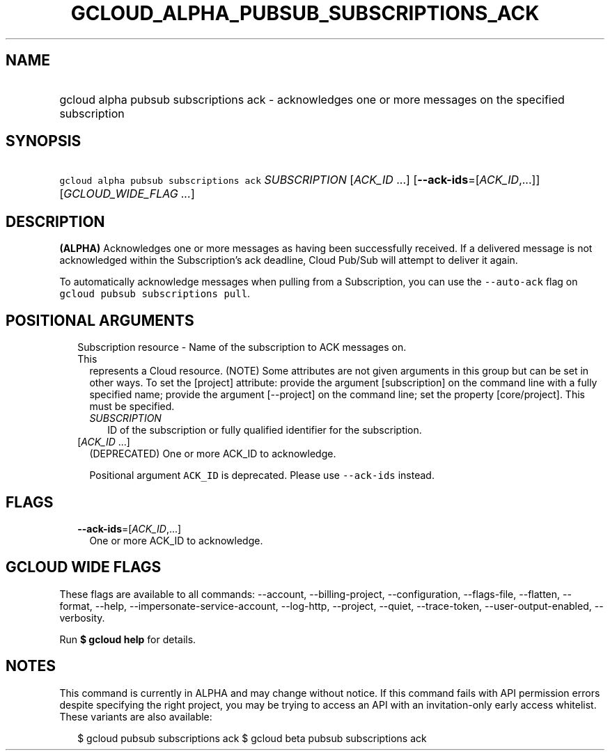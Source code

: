 
.TH "GCLOUD_ALPHA_PUBSUB_SUBSCRIPTIONS_ACK" 1



.SH "NAME"
.HP
gcloud alpha pubsub subscriptions ack \- acknowledges one or more messages on the specified subscription



.SH "SYNOPSIS"
.HP
\f5gcloud alpha pubsub subscriptions ack\fR \fISUBSCRIPTION\fR [\fIACK_ID\fR\ ...] [\fB\-\-ack\-ids\fR=[\fIACK_ID\fR,...]] [\fIGCLOUD_WIDE_FLAG\ ...\fR]



.SH "DESCRIPTION"

\fB(ALPHA)\fR Acknowledges one or more messages as having been successfully
received. If a delivered message is not acknowledged within the Subscription's
ack deadline, Cloud Pub/Sub will attempt to deliver it again.

To automatically acknowledge messages when pulling from a Subscription, you can
use the \f5\-\-auto\-ack\fR flag on \f5gcloud pubsub subscriptions pull\fR.



.SH "POSITIONAL ARGUMENTS"

.RS 2m
.TP 2m

Subscription resource \- Name of the subscription to ACK messages on. This
represents a Cloud resource. (NOTE) Some attributes are not given arguments in
this group but can be set in other ways. To set the [project] attribute: provide
the argument [subscription] on the command line with a fully specified name;
provide the argument [\-\-project] on the command line; set the property
[core/project]. This must be specified.

.RS 2m
.TP 2m
\fISUBSCRIPTION\fR
ID of the subscription or fully qualified identifier for the subscription.

.RE
.sp
.TP 2m
[\fIACK_ID\fR ...]
(DEPRECATED) One or more ACK_ID to acknowledge.

Positional argument \f5ACK_ID\fR is deprecated. Please use \f5\-\-ack\-ids\fR
instead.


.RE
.sp

.SH "FLAGS"

.RS 2m
.TP 2m
\fB\-\-ack\-ids\fR=[\fIACK_ID\fR,...]
One or more ACK_ID to acknowledge.


.RE
.sp

.SH "GCLOUD WIDE FLAGS"

These flags are available to all commands: \-\-account, \-\-billing\-project,
\-\-configuration, \-\-flags\-file, \-\-flatten, \-\-format, \-\-help,
\-\-impersonate\-service\-account, \-\-log\-http, \-\-project, \-\-quiet,
\-\-trace\-token, \-\-user\-output\-enabled, \-\-verbosity.

Run \fB$ gcloud help\fR for details.



.SH "NOTES"

This command is currently in ALPHA and may change without notice. If this
command fails with API permission errors despite specifying the right project,
you may be trying to access an API with an invitation\-only early access
whitelist. These variants are also available:

.RS 2m
$ gcloud pubsub subscriptions ack
$ gcloud beta pubsub subscriptions ack
.RE

